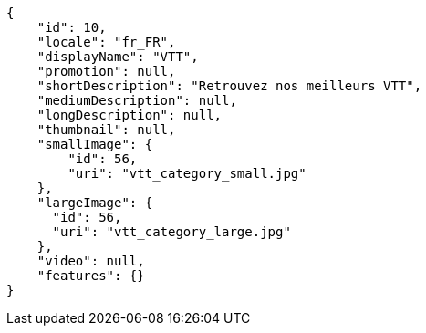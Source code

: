 [source,javascript]
----
{
    "id": 10,
    "locale": "fr_FR",
    "displayName": "VTT",
    "promotion": null,
    "shortDescription": "Retrouvez nos meilleurs VTT",
    "mediumDescription": null,
    "longDescription": null,
    "thumbnail": null,
    "smallImage": {
        "id": 56,
        "uri": "vtt_category_small.jpg"
    },
    "largeImage": {
      "id": 56,
      "uri": "vtt_category_large.jpg"
    },
    "video": null,
    "features": {}
}
----